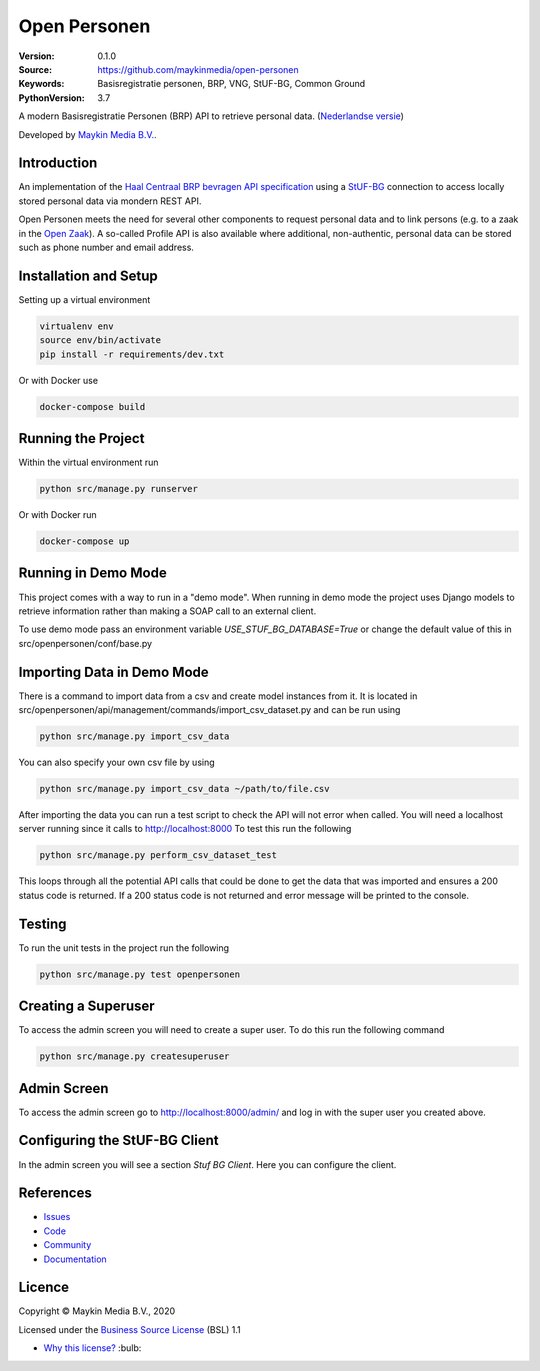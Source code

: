 =============
Open Personen
=============

:Version: 0.1.0
:Source: https://github.com/maykinmedia/open-personen
:Keywords: Basisregistratie personen, BRP, VNG, StUF-BG, Common Ground
:PythonVersion: 3.7

|build-status| |docs| |coverage| |black| |docker|

A modern Basisregistratie Personen (BRP) API to retrieve personal data.
(`Nederlandse versie`_)

Developed by `Maykin Media B.V.`_.


Introduction
============

An implementation of the `Haal Centraal BRP bevragen API specification`_ using
a `StUF-BG`_ connection to access locally stored personal data via mondern REST
API.

Open Personen meets the need for several other components to request personal
data and to link persons (e.g. to a zaak in the `Open Zaak`_). A so-called
Profile API is also available where additional, non-authentic, personal data
can be stored such as phone number and email address.

.. _`Haal Centraal BRP bevragen API specification`: https://github.com/VNG-Realisatie/Haal-Centraal-BRP-bevragen
.. _`StUF-BG`: https://www.gemmaonline.nl/index.php/Sectormodel_Basisgegevens:_StUF-BG
.. _`Open Zaak`: https://open-zaak.readthedocs.io/


Installation and Setup
======================

Setting up a virtual environment

.. code-block:: bash

  virtualenv env
  source env/bin/activate
  pip install -r requirements/dev.txt

Or with Docker use

.. code-block:: bash

  docker-compose build


Running the Project
===================

Within the virtual environment run

.. code-block:: bash

  python src/manage.py runserver

Or with Docker run

.. code-block:: bash

  docker-compose up


Running in Demo Mode
====================

This project comes with a way to run in a "demo mode".
When running in demo mode the project uses Django models to retrieve
information rather than making a SOAP call to an external client.

To use demo mode pass an environment variable *USE_STUF_BG_DATABASE=True* or change the
default value of this in src/openpersonen/conf/base.py


Importing Data in Demo Mode
===========================

There is a command to import data from a csv and create model instances from it.
It is located in src/openpersonen/api/management/commands/import_csv_dataset.py
and can be run using

.. code-block:: bash

  python src/manage.py import_csv_data

You can also specify your own csv file by using

.. code-block:: bash

  python src/manage.py import_csv_data ~/path/to/file.csv

After importing the data you can run a test script to check the API will not error
when called.  You will need a localhost server running since it calls to http://localhost:8000
To test this run the following

.. code-block:: bash

  python src/manage.py perform_csv_dataset_test

This loops through all the potential API calls that could be done to get the data that was imported
and ensures a 200 status code is returned.  If a 200 status code is not returned and error message
will be printed to the console.


Testing
=======

To run the unit tests in the project run the following

.. code-block:: bash

  python src/manage.py test openpersonen


Creating a Superuser
====================

To access the admin screen you will need to create a
super user.  To do this run the following command

.. code-block:: bash

  python src/manage.py createsuperuser


Admin Screen
============

To access the admin screen go to http://localhost:8000/admin/ and
log in with the super user you created above.


Configuring the StUF-BG Client
==============================

In the admin screen you will see a section *Stuf BG Client*.
Here you can configure the client.


References
==========

* `Issues <https://github.com/maykinmedia/open-personen/issues>`_
* `Code <https://github.com/maykinmedia/open-personen>`_
* `Community <https://commonground.nl/groups/view/54477955/open-personen>`_
* `Documentation <https://open-personen.readthedocs.io/>`_

Licence
=======

Copyright © Maykin Media B.V., 2020

Licensed under the `Business Source License`_ (BSL) 1.1

* `Why this license?`_ :bulb:

.. _`Why this license?`: https://open-personen.readthedocs.io/en/latest/introduction/source-code/why-bsl.html

.. _`Nederlandse versie`: README.NL.rst

.. _`Maykin Media B.V.`: https://www.maykinmedia.nl

.. _`Business Source License`: LICENSE.md

.. |build-status| image:: https://travis-ci.org/maykinmedia/open-personen.svg?branch=master
    :alt: Build status
    :target: https://travis-ci.org/maykinmedia/open-personen

.. |docs| image:: https://readthedocs.org/projects/open-personen/badge/?version=latest
    :target: https://open-personen.readthedocs.io/en/latest/?badge=latest
    :alt: Documentation Status

.. |coverage| image:: https://codecov.io/github/maykinmedia/open-personen/branch/master/graphs/badge.svg?branch=master
    :alt: Coverage
    :target: https://codecov.io/gh/maykinmedia/open-personen

.. |black| image:: https://img.shields.io/badge/code%20style-black-000000.svg
    :target: https://github.com/psf/black

.. |docker| image:: https://images.microbadger.com/badges/image/maykinmedia/open-personen.svg
    :target: https://hub.docker.com/r/maykinmedia/open-personen
